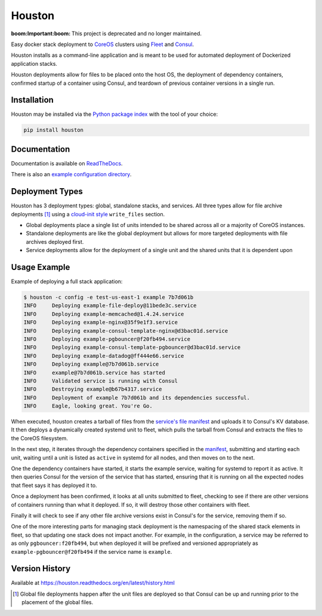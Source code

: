 Houston
=======

:boom:**Important**:boom: This project is deprecated and no longer maintained.

Easy docker stack deployment to `CoreOS <https://coreos.com>`_ clusters using
`Fleet <http://github.com/coreos/fleet>`_ and `Consul <https://www.consul.io>`_.

Houston installs as a command-line application and is meant to be used for automated
deployment of Dockerized application stacks.

Houston deployments allow for files to be placed onto the host OS, the deployment
of dependency containers, confirmed startup of a container using Consul, and
teardown of previous container versions in a single run.


|Version| |Downloads| |Status| |Coverage| |License|

Installation
------------

Houston may be installed via the `Python package index <http://pypi.python.org>`_
with the tool of your choice:

.. code:: bash

    pip install houston

Documentation
-------------

Documentation is available on `ReadTheDocs <https://houston.readthedocs.org/en/latest>`_.

There is also an `example configuration directory <example/>`_.

Deployment Types
----------------
Houston has 3 deployment types: global, standalone stacks, and services. All three types allow for file archive deployments [1]_ using a `cloud-init style <http://cloudinit.readthedocs.org/en/latest/topics/examples.html#writing-out-arbitrary-files>`_ ``write_files`` section.

- Global deployments place a single list of units intended to be shared across all or a majority of CoreOS instances.
- Standalone deployments are like the global deployment but allows for more targeted deployments with file archives deployed first.
- Service deployments allow for the deployment of a single unit and the shared units that it is dependent upon

Usage Example
-------------
Example of deploying a full stack application:

.. code::

   $ houston -c config -e test-us-east-1 example 7b7d061b
   INFO     Deploying example-file-deploy@11bede3c.service
   INFO     Deploying example-memcached@1.4.24.service
   INFO     Deploying example-nginx@35f9e1f3.service
   INFO     Deploying example-consul-template-nginx@d3bac01d.service
   INFO     Deploying example-pgbouncer@f20fb494.service
   INFO     Deploying example-consul-template-pgbouncer@d3bac01d.service
   INFO     Deploying example-datadog@ff444e66.service
   INFO     Deploying example@7b7d061b.service
   INFO     example@7b7d061b.service has started
   INFO     Validated service is running with Consul
   INFO     Destroying example@b67b4317.service
   INFO     Deployment of example 7b7d061b and its dependencies successful.
   INFO     Eagle, looking great. You're Go.

When executed, houston creates a tarball of files from the `service's file manifest <example/files/blog.yaml>`_
and uploads it to Consul's KV database. It then deploys a dynamically created systemd unit to fleet,
which pulls the tarball from Consul and extracts the files to the CoreOS filesystem.

In the next step, it iterates through the dependency containers specified in the
`manifest <examples/manifest.yaml>`_, submitting and starting each unit, waiting
until a unit is listed as ``active`` in systemd for all nodes, and then
moves on to the next.

One the dependency containers have started, it starts the example service,
waiting for systemd to report it as active. It then queries Consul for the version
of the service that has started, ensuring that it is running on all the expected
nodes that fleet says it has deployed it to.

Once a deployment has been confirmed, it looks at all units submitted to fleet,
checking to see if there are other versions of containers running than what it deployed.
If so, it will destroy those other containers with fleet.

Finally it will check to see if any other file archive versions exist in Consul's for the
service, removing them if so.

One of the more interesting parts for managing stack deployment is the namespacing
of the shared stack elements in fleet, so that updating one stack does not impact
another.  For example, in the configuration, a service may be referred to as only
``pgbouncer:f20fb494``, but when deployed it will be prefixed and versioned
appropriately as ``example-pgbouncer@f20fb494`` if the service name is ``example``.

Version History
---------------

Available at https://houston.readthedocs.org/en/latest/history.html

.. |Version| image:: https://img.shields.io/pypi/v/houston.svg?
   :target: https://pypi.python.org/pypi/houston

.. |Status| image:: https://img.shields.io/travis/aweber/houston.svg?
   :target: https://travis-ci.org/aweber/houston

.. |Coverage| image:: https://img.shields.io/codecov/c/github/aweber/houston.svg?
   :target: https://codecov.io/github/aweber/houston?branch=master

.. |Downloads| image:: https://img.shields.io/pypi/dm/houston.svg?
   :target: https://pypi.python.org/pypi/houston

.. |License| image:: https://img.shields.io/pypi/l/houston.svg?
   :target: https://houston.readthedocs.org

.. [1] Global file deployments happen after the unit files are deployed so that Consul can be up and running prior to the placement of the global files.
